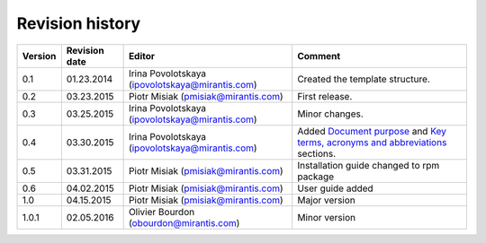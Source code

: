 ================
Revision history
================

======= ============= ============================ =====================
Version Revision date Editor                       Comment              
======= ============= ============================ =====================
0.1     01.23.2014    Irina Povolotskaya           Created the template
                      (ipovolotskaya@mirantis.com) structure.
------- ------------- ---------------------------- ---------------------
0.2     03.23.2015    Piotr Misiak                 First release.
                      (pmisiak@mirantis.com)                            
------- ------------- ---------------------------- ---------------------
0.3     03.25.2015    Irina Povolotskaya           Minor changes.       
                      (ipovolotskaya@mirantis.com)                      
------- ------------- ---------------------------- ---------------------
0.4     03.30.2015    Irina Povolotskaya           Added `Document      
                      (ipovolotskaya@mirantis.com) purpose <#document-  
                                                   purpose>`_ and `Key  
                                                   terms, acronyms and  
                                                   abbreviations <#key- 
                                                   terms-acronyms-and-  
                                                   abbreviations>`_     
                                                   sections.            
------- ------------- ---------------------------- ---------------------
0.5     03.31.2015    Piotr Misiak                 Installation guide   
                      (pmisiak@mirantis.com)       changed to rpm       
                                                   package              
------- ------------- ---------------------------- ---------------------
0.6     04.02.2015    Piotr Misiak                 User guide added     
                      (pmisiak@mirantis.com)                            
------- ------------- ---------------------------- ---------------------
1.0     04.15.2015    Piotr Misiak                 Major version        
                      (pmisiak@mirantis.com)                            
------- ------------- ---------------------------- ---------------------
1.0.1   02.05.2016    Olivier Bourdon              Minor version        
                      (obourdon@mirantis.com)                           
======= ============= ============================ =====================

